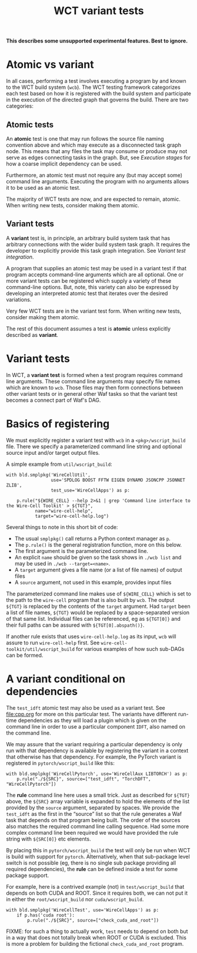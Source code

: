 #+title: WCT variant tests
#+latex_header: \usepackage[margin=1in]{geometry}
#+options: ':t toc:t

*This describes some unsupported experimental features.  Best to ignore.*

* Atomic vs variant

In all cases, performing a test involves executing a program by and known to the WCT build system (~wcb~).    The WCT testing framework categorizes each test based on how it is registered with the build system and participate in the execution of the directed graph that governs the build.  There are two categories:

** Atomic tests

An *atomic* test is one that may run follows the source file naming convention above and which may execute as a disconnected task graph node.  This means that any files the task may consume or produce may not serve as edges connecting tasks in the graph.  But, see [[Execution stages]] for how a coarse implicit dependency can be used.

Furthermore, an atomic test must not require any (but may accept some) command line arguments.  Executing the program with no arguments allows it to be used as an atomic test.  

The majority of WCT tests are now, and are expected to remain, atomic.  When writing new tests, consider making them atomic.

** Variant tests

A *variant* test is, in principle, an arbitrary build system task that has arbitrary connections with the wider build system task graph.  It requires the developer to explicitly provide this task graph integration.  See [[Variant test integration]].

A program that supplies an atomic test may be used in a variant test if that program accepts command-line arguments which are all optional.  One or more variant tests can be registered which supply a variety of these command-line options.  But, note, this variety can also be expressed by developing an interpreted atomic test that iterates over the desired variations.

Very few WCT tests are in the variant test form.  When writing new tests, consider making them atomic.

The rest of this document assumes a test is *atomic* unless explicitly described as *variant*.



* Variant tests

In WCT, a *variant test* is formed when a test program requires command line arguments.  These command line arguments may specify file names which are known to ~wcb~.  Those files may then form connections between other variant tests or in general other Waf tasks so that the variant test becomes a connect part of Waf's DAG.

* Basics of registering

We must explicitly register a variant test with ~wcb~ in a ~<pkg>/wscript_build~ file.  There we specify a parameterized command line string and optional source input and/or target output files.

A simple example from ~util/wscript_build~:

#+begin_example
with bld.smplpkg('WireCellUtil',
                 use='SPDLOG BOOST FFTW EIGEN DYNAMO JSONCPP JSONNET ZLIB',
                 test_use='WireCellApps') as p:
    
    p.rule("${WIRE_CELL} --help 2>&1 | grep 'Command line interface to the Wire-Cell Toolkit' > ${TGT}",
           name="wire-cell-help",
           target="wire-cell-help.log")
#+end_example
Several things to note in this short bit of code:
- The usual ~smplpkg()~ call returns a Python context manager as ~p~.
- The ~p.rule()~ is the general registration function, more on this below.
- The first argument is the parameterized command line.
- An explicit ~name~ should be given so the task shows in ~./wcb list~ and may be used in ~./wcb --target=<name>~.
- A ~target~ argument gives a file name (or a list of file names) of output files
- A ~source~ argument, not used in this example, provides input files

The parameterized command line makes use of ~${WIRE_CELL}~ which is set to the path to the ~wire-cell~ program that is also built by ~wcb~.  The output ~${TGT}~ is replaced by the contents of the ~target~ argument.  Had ~target~ been a list of file names, ~${TGT}~ would be replaced by a space-separated version of that same list.  Individual files can be referenced, eg as ~${TGT[0]}~ and their full paths can be assured with ~${TGT[0].abspath()}~.

If another rule exists that uses ~wire-cell-help.log~ as its input, ~wcb~ will assure to run ~wire-cell-help~ first.
See ~wire-cell-toolkit/util/wscript_build~ for various examples of how such sub-DAGs can be formed.

* A variant conditional on dependencies

The ~test_idft~ atomic test may also be used as a variant test.  See [[file:cpp.org]] for more on this particular test.
The variants have different run-time dependencies as they will load a plugin which is given on the command line in order to use a particular component ~IDFT~, also named on the command line.

We may assure that the variant requiring a particular dependency is only run with that dependency is available by registering the variant in a context that otherwise has that dependency.  For example, the PyTorch variant is registered in ~pytorch/wscript_build~ like this:

#+begin_example
with bld.smplpkg('WireCellPytorch', use='WireCellAux LIBTORCH') as p:
    p.rule("./${SRC}", source=["test_idft", "TorchDFT", "WireCellPytorch"])
#+end_example

The *rule* command line here uses a small trick.  Just as described for ~${TGT}~ above, the ~${SRC}~ array variable is expanded to hold the elements of the list provided by the ~source~ argument, separated by spaces.  We provide the ~test_idft~ as the first in the "source" list so that the rule generates a Waf task that depends on that program being built.  The order of the sources also matches the required command line calling sequence.  Had some more complex command line been required we would have provided the rule string with ~${SRC[0]}~ etc elements.

By placing this in ~pytorch/wscript_build~ the test will only be run when WCT is build with support for ~pytorch~.  Alternatively, when that sub-package level switch is not possible (eg, there is no single sub package providing all required dependencies), the *rule* can be defined inside a test for some package support.

For example, here is a contrived example (not) in ~test/wscript_build~ that depends on both CUDA and ROOT.  Since it requires both, we can not put it in either the ~root/wscript_build~ nor ~cuda/wscript_build~.

#+begin_example
with bld.smplpkg('WireCellTest', use='WireCellApps') as p:
    if p.has('cuda root'):
        p.rule("./${SRC}", source=["check_cuda_and_root"])
#+end_example

FIXME: for such a thing to actually work, ~test~ needs to depend on both but in a way that does not totally break when ROOT or CUDA is excluded.  This is more a problem for building the fictional ~check_cuda_and_root~ program.  
